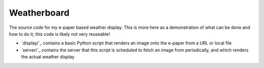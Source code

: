 Weatherboard
============

The source code for my e-paper based weather display. This is more here as a demonstration of what can be done and how to do it; this code is likely not very reuseable!

* `display/`_ contains a basic Python script that renders an image onto the e-paper from a URL or local file
* `server/`_ contains the server that this script is scheduled to fetch an image from periodically, and which renders the actual weather display
